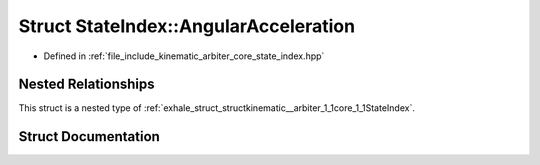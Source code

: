.. _exhale_struct_structkinematic__arbiter_1_1core_1_1StateIndex_1_1AngularAcceleration:

Struct StateIndex::AngularAcceleration
======================================

- Defined in :ref:`file_include_kinematic_arbiter_core_state_index.hpp`


Nested Relationships
--------------------

This struct is a nested type of :ref:`exhale_struct_structkinematic__arbiter_1_1core_1_1StateIndex`.


Struct Documentation
--------------------


.. doxygenstruct:: kinematic_arbiter::core::StateIndex::AngularAcceleration
   :project: KinematicArbiter
   :members:
   :protected-members:
   :undoc-members:
